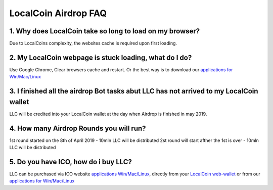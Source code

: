 
********************
LocalCoin Airdrop FAQ
********************

1. Why does LocalCoin take so long to load on my browser?
=================
Due to LocalCoins complexity, the websites cache is required upon first loading.


2. My LocalCoin webpage is stuck loading, what do I do?
=================
Use Google Chrome, Clear browsers cache and restart.
Or the best way is to download our `applications for Win/Mac/Linux <https://localcoin.is/#download>`_


3. I finished all the airdrop Bot tasks abut LLC has not arrived to my LocalCoin wallet
=================
LLC will be credited into your LocalCoin wallet at the day when Airdrop is finished in may 2019.


4. How many Airdrop Rounds you will run?
=================
1st round started on the 8th of April 2019 - 10mln LLC will be distributed
2st round will start afther the 1st is over - 10mln LLC will be distributed


5. Do you have ICO, how do i buy LLC?
=================
LLC can be purchased via ICO website `applications Win/Mac/Linux <https://localcoin.is>`_, directly from your `LocalCoin web-wallet <https://wallet.localcoin.is/market/LLC_USD>`_ or from our `applications for Win/Mac/Linux <https://localcoin.is/#download>`_
